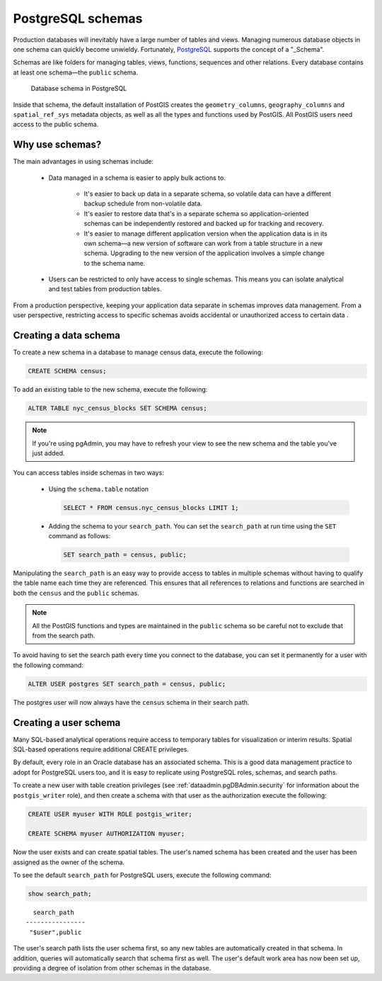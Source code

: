 .. _dataadmin.pgDBAdmin.schemas:

PostgreSQL schemas
==================

Production databases will inevitably have a large number of tables and views. Managing numerous database objects in one schema can quickly become unwieldy. Fortunately, PostgreSQL_ supports the concept of a "_Schema".

Schemas are like folders for managing tables, views, functions, sequences and other relations. Every database contains at least one schema—the ``public`` schema.  

.. figure:: ./screenshots/schemas.png

  Database schema in PostgreSQL

Inside that schema, the default installation of PostGIS creates the ``geometry_columns``, ``geography_columns`` and ``spatial_ref_sys`` metadata objects, as well as all the types and functions used by PostGIS. All PostGIS users need access to the public schema.


Why use schemas?
----------------

The main advantages in using schemas include:

 * Data managed in a schema is easier to apply bulk actions to. 

    * It's easier to back up data in a separate schema, so volatile data can have a different backup schedule from non-volatile data. 
    * It's easier to restore data that's in a separate schema so application-oriented schemas can be independently restored and backed up for tracking and recovery.
    * It's easier to manage different application version when the application data is in its own schema—a new version of software can work from a table structure in a new schema. Upgrading to the new version of the application involves a simple change to the schema name.

 * Users can be restricted to only have access to single schemas. This means you can isolate analytical and test tables from production tables.

From a production perspective, keeping your application data separate in schemas improves data management. From a user perspective, restricting access to specific schemas avoids accidental or unauthorized access to certain data .

Creating a data schema
----------------------

To create a new schema in a database to manage census data, execute the following:

.. code-block:: sql

  CREATE SCHEMA census;

To add an existing table to the new schema, execute the following:

.. code-block:: sql

  ALTER TABLE nyc_census_blocks SET SCHEMA census;

.. note:: If you're using pgAdmin, you may have to refresh your view to see the new schema and the table you've just added. 

You can access tables inside schemas in two ways: 

 * Using the ``schema.table`` notation

   .. code-block:: sql

    SELECT * FROM census.nyc_census_blocks LIMIT 1;
 
 * Adding the schema to your ``search_path``. You can set the ``search_path`` at run time using the ``SET`` command as follows:

   .. code-block:: sql

    SET search_path = census, public;

Manipulating the ``search_path`` is an easy way to provide access to tables in multiple schemas without having to qualify the table name each time they are referenced. This ensures that all references to relations and functions are searched in both the ``census`` and the ``public`` schemas. 

.. note:: All the PostGIS functions and types are maintained in the ``public`` schema so be careful not to exclude that from the search path.

To avoid having to set the search path every time you connect to the database, you can set it permanently for a user with the following command:

.. code-block:: sql

  ALTER USER postgres SET search_path = census, public;

The postgres user will now always have the ``census`` schema in their search path.


Creating a user schema
----------------------

Many SQL-based analytical operations require access to temporary tables for visualization or interim results.
Spatial SQL-based operations require additional CREATE privileges. 

By default, every role in an Oracle database has an associated schema. This is a good data management practice to adopt for PostgreSQL users too, and it is easy to replicate using PostgreSQL roles, schemas, and search paths.

To create a new user with table creation privileges (see :ref:`dataadmin.pgDBAdmin.security` for information about the ``postgis_writer`` role), and then create a schema with that user as the authorization execute the following:

.. code-block:: sql

  CREATE USER myuser WITH ROLE postgis_writer;

  CREATE SCHEMA myuser AUTHORIZATION myuser;

Now the user exists and can create spatial tables. The user's named schema has been created and the user has been assigned as the owner of the schema.

To see the default ``search_path`` for PostgreSQL users, execute the following command:

.. code-block:: sql

  show search_path;

:: 

    search_path   
  ----------------
   "$user",public
  

The user's search path lists the user schema first, so any new tables are automatically created in that schema. In addition, queries will automatically search that schema first as well. The user's default work area has now been set up, providing a degree of isolation from other schemas in the database.


.. _Schema: http://www.postgresql.org/docs/current/static/ddl-schemas.html
.. _PostgreSQL: http://www.postgresql.org/

